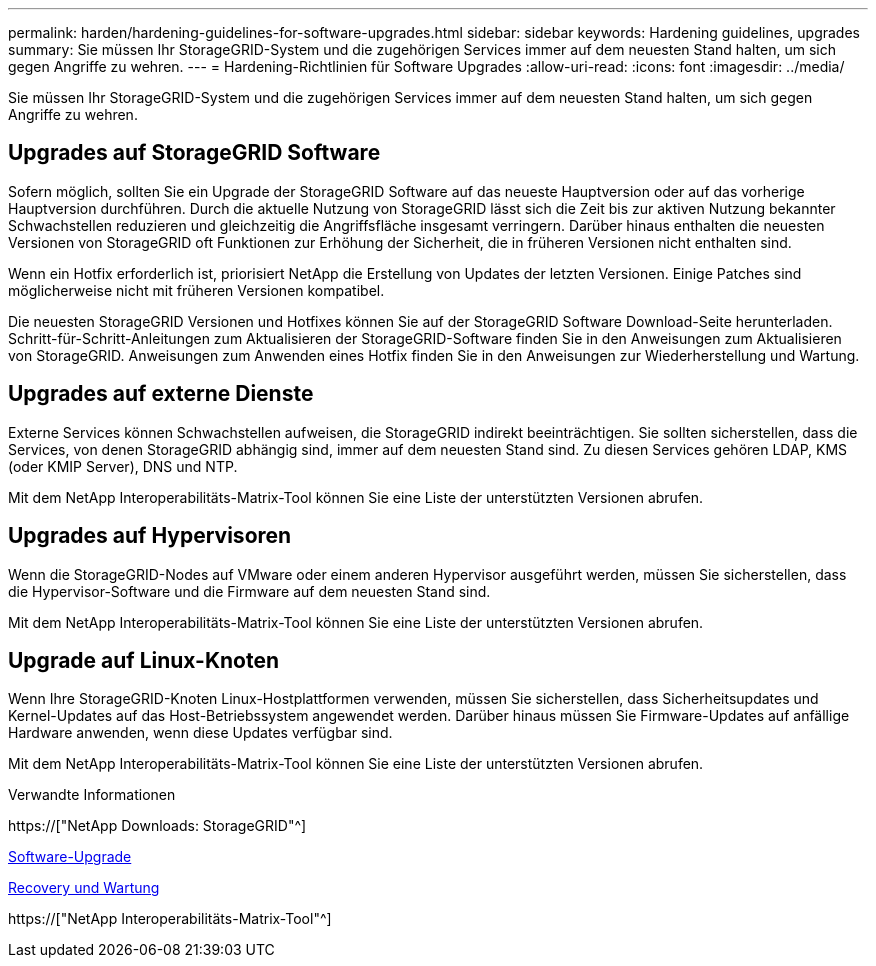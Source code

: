 ---
permalink: harden/hardening-guidelines-for-software-upgrades.html 
sidebar: sidebar 
keywords: Hardening guidelines, upgrades 
summary: Sie müssen Ihr StorageGRID-System und die zugehörigen Services immer auf dem neuesten Stand halten, um sich gegen Angriffe zu wehren. 
---
= Hardening-Richtlinien für Software Upgrades
:allow-uri-read: 
:icons: font
:imagesdir: ../media/


[role="lead"]
Sie müssen Ihr StorageGRID-System und die zugehörigen Services immer auf dem neuesten Stand halten, um sich gegen Angriffe zu wehren.



== Upgrades auf StorageGRID Software

Sofern möglich, sollten Sie ein Upgrade der StorageGRID Software auf das neueste Hauptversion oder auf das vorherige Hauptversion durchführen. Durch die aktuelle Nutzung von StorageGRID lässt sich die Zeit bis zur aktiven Nutzung bekannter Schwachstellen reduzieren und gleichzeitig die Angriffsfläche insgesamt verringern. Darüber hinaus enthalten die neuesten Versionen von StorageGRID oft Funktionen zur Erhöhung der Sicherheit, die in früheren Versionen nicht enthalten sind.

Wenn ein Hotfix erforderlich ist, priorisiert NetApp die Erstellung von Updates der letzten Versionen. Einige Patches sind möglicherweise nicht mit früheren Versionen kompatibel.

Die neuesten StorageGRID Versionen und Hotfixes können Sie auf der StorageGRID Software Download-Seite herunterladen. Schritt-für-Schritt-Anleitungen zum Aktualisieren der StorageGRID-Software finden Sie in den Anweisungen zum Aktualisieren von StorageGRID. Anweisungen zum Anwenden eines Hotfix finden Sie in den Anweisungen zur Wiederherstellung und Wartung.



== Upgrades auf externe Dienste

Externe Services können Schwachstellen aufweisen, die StorageGRID indirekt beeinträchtigen. Sie sollten sicherstellen, dass die Services, von denen StorageGRID abhängig sind, immer auf dem neuesten Stand sind. Zu diesen Services gehören LDAP, KMS (oder KMIP Server), DNS und NTP.

Mit dem NetApp Interoperabilitäts-Matrix-Tool können Sie eine Liste der unterstützten Versionen abrufen.



== Upgrades auf Hypervisoren

Wenn die StorageGRID-Nodes auf VMware oder einem anderen Hypervisor ausgeführt werden, müssen Sie sicherstellen, dass die Hypervisor-Software und die Firmware auf dem neuesten Stand sind.

Mit dem NetApp Interoperabilitäts-Matrix-Tool können Sie eine Liste der unterstützten Versionen abrufen.



== *Upgrade auf Linux-Knoten*

Wenn Ihre StorageGRID-Knoten Linux-Hostplattformen verwenden, müssen Sie sicherstellen, dass Sicherheitsupdates und Kernel-Updates auf das Host-Betriebssystem angewendet werden. Darüber hinaus müssen Sie Firmware-Updates auf anfällige Hardware anwenden, wenn diese Updates verfügbar sind.

Mit dem NetApp Interoperabilitäts-Matrix-Tool können Sie eine Liste der unterstützten Versionen abrufen.

.Verwandte Informationen
https://["NetApp Downloads: StorageGRID"^]

xref:../upgrade/index.adoc[Software-Upgrade]

xref:../maintain/index.adoc[Recovery und Wartung]

https://["NetApp Interoperabilitäts-Matrix-Tool"^]

